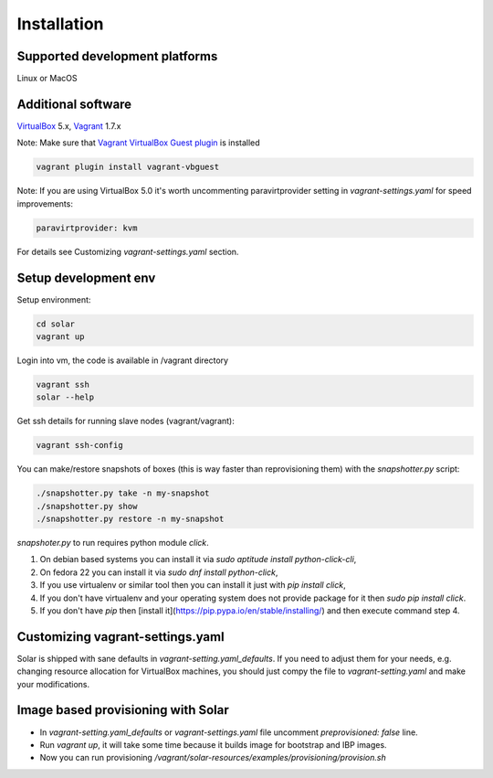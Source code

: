 Installation
============

Supported development platforms
-------------------------------

Linux or MacOS

Additional software
-------------------

`VirtualBox <https://www.virtualbox.org/wiki/Downloads/>`_ 5.x,
`Vagrant <http://www.vagrantup.com/downloads.html/>`_ 1.7.x

Note: Make sure that `Vagrant VirtualBox Guest plugin <https://github.com/dotless-de/vagrant-vbguest/>`_ is installed

.. code-block:: bash

  vagrant plugin install vagrant-vbguest

Note: If you are using VirtualBox 5.0 it's worth uncommenting paravirtprovider setting in `vagrant-settings.yaml` for speed improvements:

.. code-block:: bash

  paravirtprovider: kvm

For details see Customizing `vagrant-settings.yaml` section.

Setup development env
---------------------

Setup environment:

.. code-block:: bash

  cd solar
  vagrant up

Login into vm, the code is available in /vagrant directory

.. code-block:: bash

  vagrant ssh
  solar --help

Get ssh details for running slave nodes (vagrant/vagrant):

.. code-block:: bash

  vagrant ssh-config

You can make/restore snapshots of boxes (this is way faster than reprovisioning them)
with the `snapshotter.py` script:

.. code-block:: bash

  ./snapshotter.py take -n my-snapshot
  ./snapshotter.py show
  ./snapshotter.py restore -n my-snapshot

`snapshoter.py` to run requires python module `click`.

1. On debian based systems you can install it via `sudo aptitude install python-click-cli`,
2. On fedora 22 you can install it via `sudo dnf install python-click`,
3. If you use virtualenv or similar tool then you can install it just with `pip install click`,
4. If you don't have virtualenv and your operating system does not provide package for it then `sudo pip install click`.
5. If you don't have `pip` then [install it](https://pip.pypa.io/en/stable/installing/) and then execute command step 4.

Customizing vagrant-settings.yaml
---------------------------------

Solar is shipped with sane defaults in `vagrant-setting.yaml_defaults`. If you need to adjust them for your needs, e.g. changing resource allocation for VirtualBox machines, you should just compy the file to `vagrant-setting.yaml` and make your modifications.

Image based provisioning with Solar
-------------------------------------

* In `vagrant-setting.yaml_defaults` or `vagrant-settings.yaml` file uncomment `preprovisioned: false` line.
* Run `vagrant up`, it will take some time because it builds image for bootstrap and IBP images.
* Now you can run provisioning `/vagrant/solar-resources/examples/provisioning/provision.sh`

